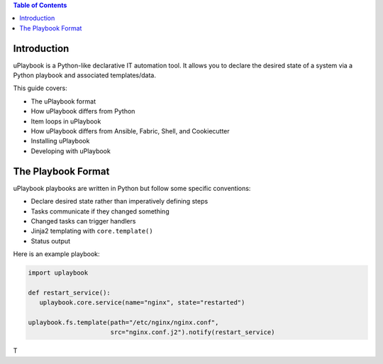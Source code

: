 .. contents:: Table of Contents
   :depth: 3

============
Introduction
============

uPlaybook is a Python-like declarative IT automation tool. It allows you to declare the desired state of a system via a Python playbook and associated templates/data.

This guide covers:

- The uPlaybook format
- How uPlaybook differs from Python
- Item loops in uPlaybook
- How uPlaybook differs from Ansible, Fabric, Shell, and Cookiecutter
- Installing uPlaybook
- Developing with uPlaybook

==================
The Playbook Format
==================

uPlaybook playbooks are written in Python but follow some specific conventions:

- Declare desired state rather than imperatively defining steps
- Tasks communicate if they changed something
- Changed tasks can trigger handlers
- Jinja2 templating with ``core.template()``
- Status output

Here is an example playbook:

.. code-block:: python

   import uplaybook

   def restart_service():
      uplaybook.core.service(name="nginx", state="restarted")

   uplaybook.fs.template(path="/etc/nginx/nginx.conf",
                         src="nginx.conf.j2").notify(restart_service)

T
